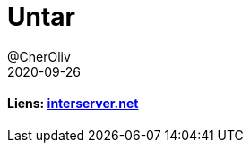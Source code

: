 = Untar
@CherOliv
2020-09-26
:jbake-title: Untar
:jbake-type: post
:jbake-tags: blog, ticket, untar, tar, gz, tar.gz, bash, compression, memo
:jbake-status: published
:jbake-date: 2020-09-26


==== Liens: https://www.interserver.net/tips/kb/extract-tar-gz-files-using-linux-command-line/[interserver.net]



